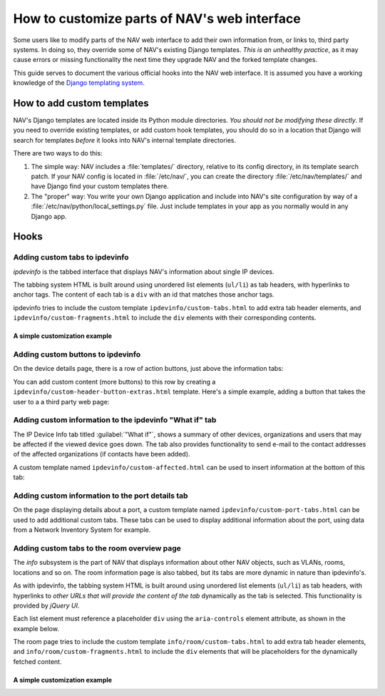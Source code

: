 ===============================================
 How to customize parts of NAV's web interface
===============================================

Some users like to modify parts of the NAV web interface to add their own
information from, or links to, third party systems. In doing so, they override
some of NAV's existing Django templates. *This is an unhealthy practice*, as it
may cause errors or missing functionality the next time they upgrade NAV and
the forked template changes.

This guide serves to document the various official hooks into the NAV web
interface. It is assumed you have a working knowledge of the `Django templating
system <https://docs.djangoproject.com/en/1.8/topics/templates/>`_.


How to add custom templates
===========================

NAV's Django templates are located inside its Python module directories. *You
should not be modifying these directly*. If you need to override existing
templates, or add custom hook templates, you should do so in a location that
Django will search for templates *before* it looks into NAV's internal template
directories.

There are two ways to do this:

1. The simple way: NAV includes a :file:`templates/` directory, relative to its
   config directory, in its template search patch. If your NAV config is
   located in :file:`/etc/nav/`, you can create the directory
   :file:`/etc/nav/templates/` and have Django find your custom templates
   there.

2. The "proper" way: You write your own Django application and include into
   NAV's site configuration by way of a
   :file:`/etc/nav/python/local_settings.py` file. Just include templates in
   your app as you normally would in any Django app.

Hooks
=====

Adding custom tabs to ipdevinfo
-------------------------------

*ipdevinfo* is the tabbed interface that displays NAV's information about
single IP devices.

The tabbing system HTML is built around using unordered list elements
(``ul/li``) as tab headers, with hyperlinks to anchor tags. The content of each
tab is a ``div`` with an id that matches those anchor tags.

ipdevinfo tries to include the custom template ``ipdevinfo/custom-tabs.html``
to add extra tab header elements, and ``ipdevinfo/custom-fragments.html`` to
include the ``div`` elements with their corresponding contents.

A simple customization example
~~~~~~~~~~~~~~~~~~~~~~~~~~~~~~

.. code-block:: html+django
   :caption: ipdevinfo/custom-tabs.html

   <li><a href="#foobar">Foobar</a></li>
   <li><a href="#frobnicate">Frobnication</a></li>


.. code-block:: html+django
   :caption: ipdevinfo/custom-fragments.html

   <div id="foobar">
       <h2>This is a custom tab for {{ netbox }}</h2>
       <p>It's got stuff in it.</p>
   </div>
   <div id="frobnicate">
       <h2>Frobnication data for {{ netbox }}</h2>
       <p>A perfectly cromulent tab.</p>
   </div>


Adding custom buttons to ipdevinfo
----------------------------------

On the device details page, there is a row of action buttons, just above the
information tabs:

.. image:: ipdevinfo-button-row.png

You can add custom content (more buttons) to this row by creating a
``ipdevinfo/custom-header-button-extras.html`` template. Here's a simple
example, adding a button that takes the user to a a third party web page:

.. code-block:: html+django
   :caption: ipdevinfo/custom-header-button-extras.html

   <li>
       <a href="https://cmdb.example.org/device/{{ netbox.sysname }}"
          class="button small secondary">
           Lookup device in company CMDB
       </a>
   </li>

Adding custom information to the ipdevinfo "What if" tab
--------------------------------------------------------

The IP Device Info tab titled :guilabel:`"What if"`, shows a summary of other
devices, organizations and users that may be affected if the viewed device goes
down. The tab also provides functionality to send e-mail to the contact
addresses of the affected organizations (if contacts have been added).

A custom template named ``ipdevinfo/custom-affected.html`` can be used to
insert information at the bottom of this tab:

.. code-block:: html+django
   :caption: ipdevinfo/custom-affects.html

   <section>
       <h4>Information from foobar</h4>
       <a href="https://foobar.example.org/device/{{ netbox.sysname }}"
          class="button small secondary">
           Lookup affected links in Foobar
       </a>
   </section>

Adding custom information to the port details tab
-------------------------------------------------

On the page displaying details about a port, a custom template named
``ipdevinfo/custom-port-tabs.html`` can be used to add additional
custom tabs. These tabs can be used to display additional information
about the port, using data from a Network Inventory System for
example.


Adding custom tabs to the room overview page
--------------------------------------------

The *info* subsystem is the part of NAV that displays information about other
NAV objects, such as VLANs, rooms, locations and so on. The room information
page is also tabbed, but its tabs are more dynamic in nature than ipdevinfo's.

As with ipdevinfo, the tabbing system HTML is built around using unordered list
elements (``ul/li``) as tab headers, with hyperlinks to *other URLs that will
provide the content of the tab* dynamically as the tab is selected. This
functionality is provided by *jQuery UI*.

Each list element must reference a placeholder ``div`` using the
``aria-controls`` element attribute, as shown in the example below.

The room page tries to include the custom template
``info/room/custom-tabs.html`` to add extra tab header elements, and
``info/room/custom-fragments.html`` to include the ``div`` elements that will
be placeholders for the dynamically fetched content.

A simple customization example
~~~~~~~~~~~~~~~~~~~~~~~~~~~~~~

.. code-block:: html+django
   :caption: info/room/custom-tabs.html

   <li aria-controls="foobar">
       <a href="http://example.org/my-exciting-html-snippet-generating-url">Foobar</a>
   </li>


.. code-block:: html+django
   :caption: info/room/custom-fragments.html

   <div id="foobar"></div>

